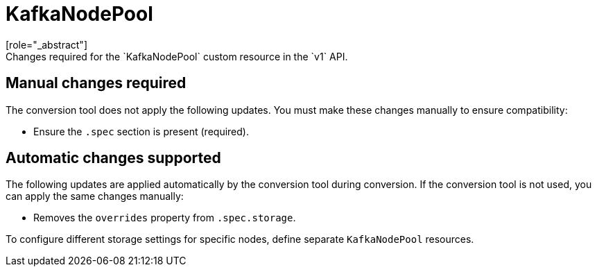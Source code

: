 :_mod-docs-content-type: REFERENCE

[id='ref-kafkanodepool-v1-changes-{context}']
= KafkaNodePool
[role="_abstract"]
Changes required for the `KafkaNodePool` custom resource in the `v1` API.

== Manual changes required

The conversion tool does not apply the following updates. 
You must make these changes manually to ensure compatibility:

* Ensure the `.spec` section is present (required).

== Automatic changes supported

The following updates are applied automatically by the conversion tool during conversion.  
If the conversion tool is not used, you can apply the same changes manually:

* Removes the `overrides` property from `.spec.storage`.

To configure different storage settings for specific nodes, define separate `KafkaNodePool` resources.
